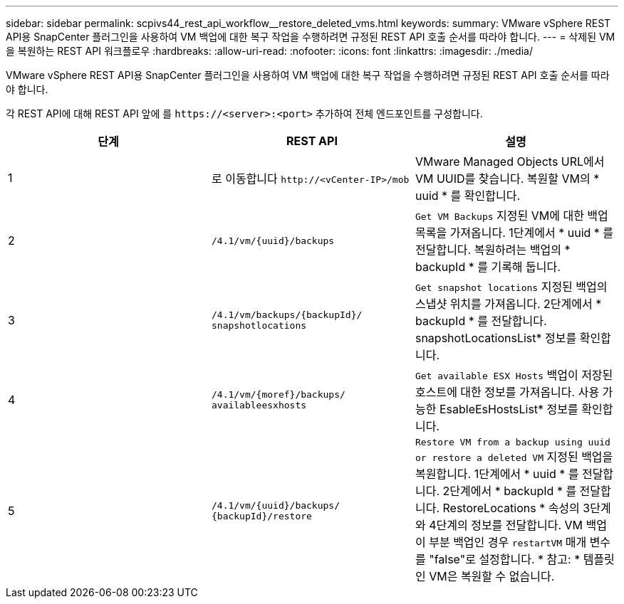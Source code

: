 ---
sidebar: sidebar 
permalink: scpivs44_rest_api_workflow__restore_deleted_vms.html 
keywords:  
summary: VMware vSphere REST API용 SnapCenter 플러그인을 사용하여 VM 백업에 대한 복구 작업을 수행하려면 규정된 REST API 호출 순서를 따라야 합니다. 
---
= 삭제된 VM을 복원하는 REST API 워크플로우
:hardbreaks:
:allow-uri-read: 
:nofooter: 
:icons: font
:linkattrs: 
:imagesdir: ./media/


[role="lead"]
VMware vSphere REST API용 SnapCenter 플러그인을 사용하여 VM 백업에 대한 복구 작업을 수행하려면 규정된 REST API 호출 순서를 따라야 합니다.

각 REST API에 대해 REST API 앞에 를 `\https://<server>:<port>` 추가하여 전체 엔드포인트를 구성합니다.

|===
| 단계 | REST API | 설명 


| 1 | 로 이동합니다
`\http://<vCenter-IP>/mob` | VMware Managed Objects URL에서 VM UUID를 찾습니다. 복원할 VM의 * uuid * 를 확인합니다. 


| 2 | `/4.1/vm/{uuid}/backups` | `Get VM Backups` 지정된 VM에 대한 백업 목록을 가져옵니다. 1단계에서 * uuid * 를 전달합니다. 복원하려는 백업의 * backupId * 를 기록해 둡니다. 


| 3 | `/4.1/vm/backups/{backupId}/
snapshotlocations` | `Get snapshot locations` 지정된 백업의 스냅샷 위치를 가져옵니다. 2단계에서 * backupId * 를 전달합니다. snapshotLocationsList* 정보를 확인합니다. 


| 4 | `/4.1/vm/{moref}/backups/
availableesxhosts` | `Get available ESX Hosts` 백업이 저장된 호스트에 대한 정보를 가져옵니다. 사용 가능한 EsableEsHostsList* 정보를 확인합니다. 


| 5 | `/4.1/vm/{uuid}/backups/
{backupId}/restore` | `Restore VM from a backup using uuid or restore a deleted VM` 지정된 백업을 복원합니다. 1단계에서 * uuid * 를 전달합니다. 2단계에서 * backupId * 를 전달합니다. RestoreLocations * 속성의 3단계와 4단계의 정보를 전달합니다. VM 백업이 부분 백업인 경우 `restartVM` 매개 변수를 "false"로 설정합니다. * 참고: * 템플릿인 VM은 복원할 수 없습니다. 
|===